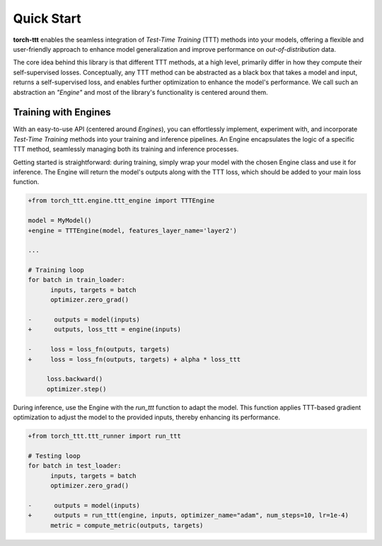 Quick Start
============

**torch-ttt** enables the seamless integration of *Test-Time Training* (TTT) methods into your models, offering a flexible and user-friendly approach to enhance model generalization and improve performance on *out-of-distribution* data. 

The core idea behind this library is that different TTT methods, at a high level, primarily differ in how they compute their self-supervised losses. Conceptually, any TTT method can be abstracted as a black box that takes a model and input, returns a self-supervised loss, and enables further optimization to enhance the model's performance. We call such an abstraction an *"Engine"* and most of the library's functionality is centered around them.

Training with Engines
-----------

With an easy-to-use API (centered around *Engines*), you can effortlessly implement, experiment with, and incorporate *Test-Time Training* methods into your training and inference pipelines. An Engine encapsulates the logic of a specific TTT method, seamlessly managing both its training and inference processes.

Getting started is straightforward: during training, simply wrap your model with the chosen Engine class and use it for inference. The Engine will return the model's outputs along with the TTT loss, which should be added to your main loss function.

.. code-block:: diff

   +from torch_ttt.engine.ttt_engine import TTTEngine

   model = MyModel()
   +engine = TTTEngine(model, features_layer_name='layer2') 

   ...

   # Training loop
   for batch in train_loader:
         inputs, targets = batch
         optimizer.zero_grad()

   -      outputs = model(inputs)
   +      outputs, loss_ttt = engine(inputs)

   -     loss = loss_fn(outputs, targets)
   +     loss = loss_fn(outputs, targets) + alpha * loss_ttt

        loss.backward()
        optimizer.step()

During inference, use the Engine with the `run_ttt` function to adapt the model. This function applies TTT-based gradient optimization to adjust the model to the provided inputs, thereby enhancing its performance.

.. code-block:: diff

   +from torch_ttt.ttt_runner import run_ttt

   # Testing loop
   for batch in test_loader:
         inputs, targets = batch
         optimizer.zero_grad()

   -      outputs = model(inputs)
   +      outputs = run_ttt(engine, inputs, optimizer_name="adam", num_steps=10, lr=1e-4)
         metric = compute_metric(outputs, targets)
